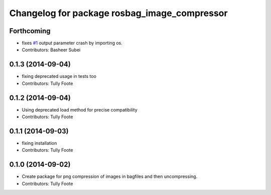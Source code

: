 ^^^^^^^^^^^^^^^^^^^^^^^^^^^^^^^^^^^^^^^^^^^^^
Changelog for package rosbag_image_compressor
^^^^^^^^^^^^^^^^^^^^^^^^^^^^^^^^^^^^^^^^^^^^^

Forthcoming
-----------
* fixes `#1 <https://github.com/ros/rosbag_image_compressor/issues/1>`_ output parameter crash by importing os.
* Contributors: Basheer Subei

0.1.3 (2014-09-04)
------------------
* fixing deprecated usage in tests too
* Contributors: Tully Foote

0.1.2 (2014-09-04)
------------------
* Using deprecated load method for precise compatibility
* Contributors: Tully Foote

0.1.1 (2014-09-03)
------------------
* fixing installation
* Contributors: Tully Foote

0.1.0 (2014-09-02)
------------------
* Create package for png compression of images in bagfiles and then
  uncompressing.
* Contributors: Tully Foote

